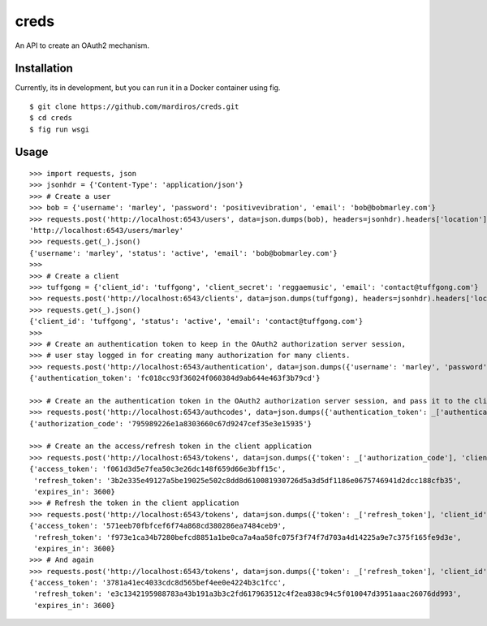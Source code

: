 creds
=====

An API to create an OAuth2 mechanism.


Installation
------------

Currently, its in development, but you can run it in a Docker container using
fig.


::

  $ git clone https://github.com/mardiros/creds.git
  $ cd creds
  $ fig run wsgi


Usage
-----

::

  >>> import requests, json
  >>> jsonhdr = {'Content-Type': 'application/json'}
  >>> # Create a user
  >>> bob = {'username': 'marley', 'password': 'positivevibration', 'email': 'bob@bobmarley.com'}
  >>> requests.post('http://localhost:6543/users', data=json.dumps(bob), headers=jsonhdr).headers['location']
  'http://localhost:6543/users/marley'
  >>> requests.get(_).json()
  {'username': 'marley', 'status': 'active', 'email': 'bob@bobmarley.com'}
  >>>
  >>> # Create a client
  >>> tuffgong = {'client_id': 'tuffgong', 'client_secret': 'reggaemusic', 'email': 'contact@tuffgong.com'}
  >>> requests.post('http://localhost:6543/clients', data=json.dumps(tuffgong), headers=jsonhdr).headers['location']
  >>> requests.get(_).json()
  {'client_id': 'tuffgong', 'status': 'active', 'email': 'contact@tuffgong.com'}
  >>>
  >>> # Create an authentication token to keep in the OAuth2 authorization server session,
  >>> # user stay logged in for creating many authorization for many clients.
  >>> requests.post('http://localhost:6543/authentication', data=json.dumps({'username': 'marley', 'password': 'positivevibration'}), headers=jsonhdr).json()
  {'authentication_token': 'fc018cc93f36024f060384d9ab644e463f3b79cd'}

  >>> # Create an the authentication token in the OAuth2 authorization server session, and pass it to the client via the user's browser
  >>> requests.post('http://localhost:6543/authcodes', data=json.dumps({'authentication_token': _['authentication_token'], 'client_id': 'tuffgong', 'scope': [{'route_url': '/a/resource'}]}), headers={'Content-Type': 'application/json'}).json()
  {'authorization_code': '795989226e1a8303660c67d9247cef35e3e15935'}

  >>> # Create an the access/refresh token in the client application
  >>> requests.post('http://localhost:6543/tokens', data=json.dumps({'token': _['authorization_code'], 'client_id': 'tuffgong', 'client_secret': 'reggaemusic', 'token_type': 'auth_code'}), headers={'Content-Type': 'application/json'}).json()
  {'access_token': 'f061d3d5e7fea50c3e26dc148f659d66e3bff15c',
   'refresh_token': '3b2e335e49127a5be19025e502c8dd8d610081930726d5a3d5df1186e0675746941d2dcc188cfb35',
   'expires_in': 3600}
  >>> # Refresh the token in the client application
  >>> requests.post('http://localhost:6543/tokens', data=json.dumps({'token': _['refresh_token'], 'client_id': 'tuffgong', 'client_secret': 'reggaemusic', 'token_type': 'refresh_token'}), headers={'Content-Type': 'application/json'}).json()
  {'access_token': '571eeb70fbfcef6f74a868cd380286ea7484ceb9',
   'refresh_token': 'f973e1ca34b7280befcd8851a1be0ca7a4aa58fc075f3f74f7d703a4d14225a9e7c375f165fe9d3e',
   'expires_in': 3600}
  >>> # And again
  >>> requests.post('http://localhost:6543/tokens', data=json.dumps({'token': _['refresh_token'], 'client_id': 'tuffgong', 'client_secret': 'reggaemusic', 'token_type': 'refresh_token'}), headers={'Content-Type': 'application/json'}).json()
  {'access_token': '3781a41ec4033cdc8d565bef4ee0e4224b3c1fcc',
   'refresh_token': 'e3c1342195988783a43b191a3b3c2fd617963512c4f2ea838c94c5f010047d3951aaac26076dd993',
   'expires_in': 3600}
